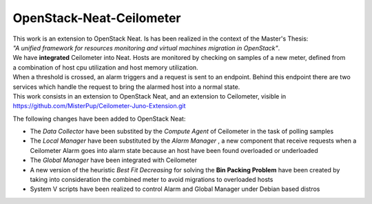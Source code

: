 ==========================================
OpenStack-Neat-Ceilometer
==========================================

| This work is an extension to OpenStack Neat. Is has been realized in the context of the Master's Thesis:
| *"A unified framework for resources monitoring and virtual machines migration in OpenStack"*.
| We have **integrated** Ceilometer into Neat. Hosts are monitored by checking on samples of a new meter, defined from
| a combination of host cpu utilization and host memory utilization.
| When a threshold is crossed, an alarm triggers and a request is sent to an endpoint. Behind this endpoint there are two
| services which handle the request to bring the alarmed host into a normal state.

| This work consists in an extension to OpenStack Neat, and an extension to Ceilometer, visible in
| https://github.com/MisterPup/Ceilometer-Juno-Extension.git

The following changes have been added to OpenStack Neat:

* The *Data Collector* have been substited by the *Compute Agent* of Ceilometer in the task of polling samples

* The *Local Manager* have been substituted by the *Alarm Manager* , a new component that receive requests when
  a Ceilometer Alarm goes into alarm state because an host have been found overloaded or underloaded
  
* The *Global Manager* have been integrated with Ceilometer

* A new version of the heuristic *Best Fit Decreasing* for solving the **Bin Packing Problem** have been created by
  taking into consideration the combined meter to avoid migrations to overloaded hosts
  
* System V scripts have been realized to control Alarm and Global Manager under Debian based distros
